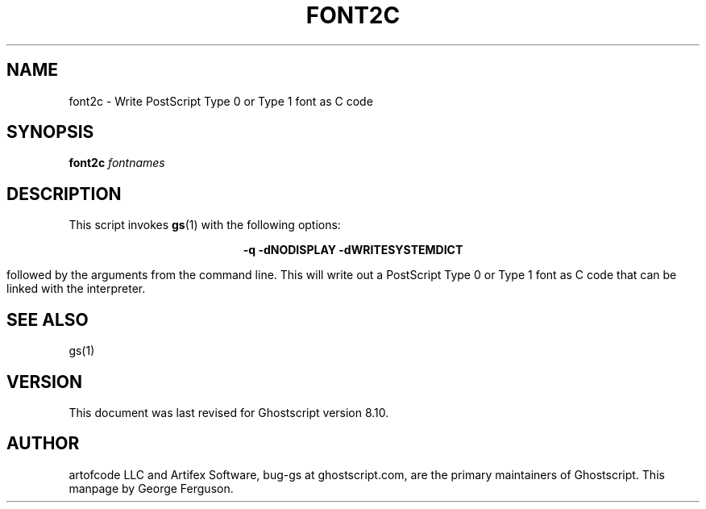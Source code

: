 .\" $Id$
.TH FONT2C 1 "-d May 2003" 8.10 Ghostscript \" -*- nroff -*-
.SH NAME
font2c \- Write PostScript Type 0 or Type 1 font as C code
.SH SYNOPSIS
\fBfont2c\fR \fIfontnames\fR
.SH DESCRIPTION
This script invokes
.BR gs (1)
with the following options:

.ce
.B -q -dNODISPLAY -dWRITESYSTEMDICT

followed by the arguments from the command line.
This will write out a PostScript Type 0 or Type 1 font as C code
that can be linked with the interpreter.
.SH SEE ALSO
gs(1)
.SH VERSION
This document was last revised for Ghostscript version 8.10.
.SH AUTHOR
artofcode LLC and Artifex Software, bug-gs at ghostscript.com, are the
primary maintainers of Ghostscript.
This manpage by George Ferguson.
